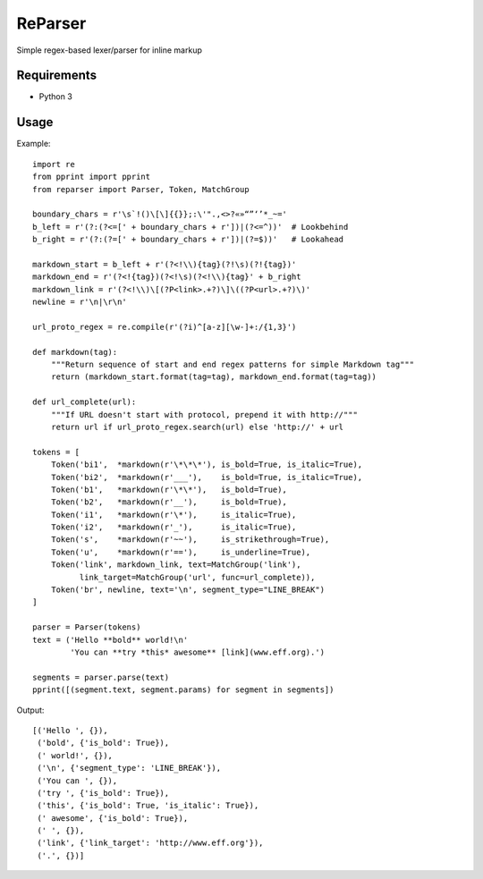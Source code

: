 ReParser
========

Simple regex-based lexer/parser for inline markup

Requirements
------------

- Python 3

Usage
-----

Example::

    import re
    from pprint import pprint
    from reparser import Parser, Token, MatchGroup

    boundary_chars = r'\s`!()\[\]{{}};:\'".,<>?«»“”‘’*_~='
    b_left = r'(?:(?<=[' + boundary_chars + r'])|(?<=^))'  # Lookbehind
    b_right = r'(?:(?=[' + boundary_chars + r'])|(?=$))'   # Lookahead

    markdown_start = b_left + r'(?<!\\){tag}(?!\s)(?!{tag})'
    markdown_end = r'(?<!{tag})(?<!\s)(?<!\\){tag}' + b_right
    markdown_link = r'(?<!\\)\[(?P<link>.+?)\]\((?P<url>.+?)\)'
    newline = r'\n|\r\n'

    url_proto_regex = re.compile(r'(?i)^[a-z][\w-]+:/{1,3}')

    def markdown(tag):
        """Return sequence of start and end regex patterns for simple Markdown tag"""
        return (markdown_start.format(tag=tag), markdown_end.format(tag=tag))

    def url_complete(url):
        """If URL doesn't start with protocol, prepend it with http://"""
        return url if url_proto_regex.search(url) else 'http://' + url

    tokens = [
        Token('bi1',  *markdown(r'\*\*\*'), is_bold=True, is_italic=True),
        Token('bi2',  *markdown(r'___'),    is_bold=True, is_italic=True),
        Token('b1',   *markdown(r'\*\*'),   is_bold=True),
        Token('b2',   *markdown(r'__'),     is_bold=True),
        Token('i1',   *markdown(r'\*'),     is_italic=True),
        Token('i2',   *markdown(r'_'),      is_italic=True),
        Token('s',    *markdown(r'~~'),     is_strikethrough=True),
        Token('u',    *markdown(r'=='),     is_underline=True),
        Token('link', markdown_link, text=MatchGroup('link'),
              link_target=MatchGroup('url', func=url_complete)),
        Token('br', newline, text='\n', segment_type="LINE_BREAK")
    ]

    parser = Parser(tokens)
    text = ('Hello **bold** world!\n'
            'You can **try *this* awesome** [link](www.eff.org).')

    segments = parser.parse(text)
    pprint([(segment.text, segment.params) for segment in segments])

Output::

    [('Hello ', {}),
     ('bold', {'is_bold': True}),
     (' world!', {}),
     ('\n', {'segment_type': 'LINE_BREAK'}),
     ('You can ', {}),
     ('try ', {'is_bold': True}),
     ('this', {'is_bold': True, 'is_italic': True}),
     (' awesome', {'is_bold': True}),
     (' ', {}),
     ('link', {'link_target': 'http://www.eff.org'}),
     ('.', {})]
